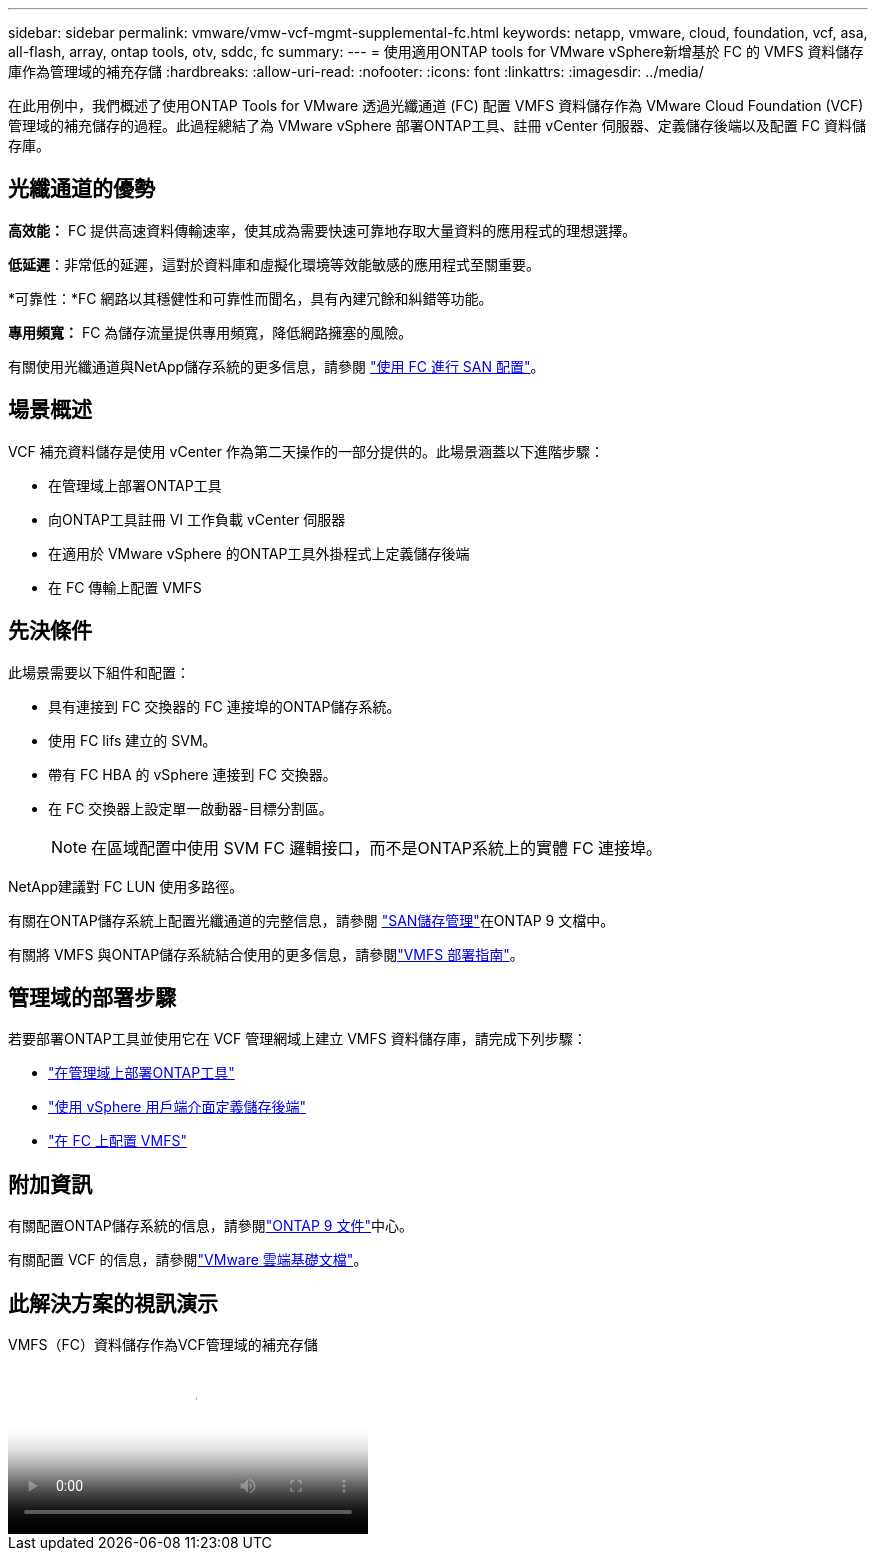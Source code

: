 ---
sidebar: sidebar 
permalink: vmware/vmw-vcf-mgmt-supplemental-fc.html 
keywords: netapp, vmware, cloud, foundation, vcf, asa, all-flash, array, ontap tools, otv, sddc, fc 
summary:  
---
= 使用適用ONTAP tools for VMware vSphere新增基於 FC 的 VMFS 資料儲存庫作為管理域的補充存儲
:hardbreaks:
:allow-uri-read: 
:nofooter: 
:icons: font
:linkattrs: 
:imagesdir: ../media/


[role="lead"]
在此用例中，我們概述了使用ONTAP Tools for VMware 透過光纖通道 (FC) 配置 VMFS 資料儲存作為 VMware Cloud Foundation (VCF) 管理域的補充儲存的過程。此過程總結了為 VMware vSphere 部署ONTAP工具、註冊 vCenter 伺服器、定義儲存後端以及配置 FC 資料儲存庫。



== 光纖通道的優勢

*高效能：* FC 提供高速資料傳輸速率，使其成為需要快速可靠地存取大量資料的應用程式的理想選擇。

*低延遲*：非常低的延遲，這對於資料庫和虛擬化環境等效能敏感的應用程式至關重要。

*可靠性：*FC 網路以其穩健性和可靠性而聞名，具有內建冗餘和糾錯等功能。

*專用頻寬：* FC 為儲存流量提供專用頻寬，降低網路擁塞的風險。

有關使用光纖通道與NetApp儲存系統的更多信息，請參閱 https://docs.netapp.com/us-en/ontap/san-admin/san-provisioning-fc-concept.html["使用 FC 進行 SAN 配置"]。



== 場景概述

VCF 補充資料儲存是使用 vCenter 作為第二天操作的一部分提供的。此場景涵蓋以下進階步驟：

* 在管理域上部署ONTAP工具
* 向ONTAP工具註冊 VI 工作負載 vCenter 伺服器
* 在適用於 VMware vSphere 的ONTAP工具外掛程式上定義儲存後端
* 在 FC 傳輸上配置 VMFS




== 先決條件

此場景需要以下組件和配置：

* 具有連接到 FC 交換器的 FC 連接埠的ONTAP儲存系統。
* 使用 FC lifs 建立的 SVM。
* 帶有 FC HBA 的 vSphere 連接到 FC 交換器。
* 在 FC 交換器上設定單一啟動器-目標分割區。
+

NOTE: 在區域配置中使用 SVM FC 邏輯接口，而不是ONTAP系統上的實體 FC 連接埠。



NetApp建議對 FC LUN 使用多路徑。

有關在ONTAP儲存系統上配置光纖通道的完整信息，請參閱 https://docs.netapp.com/us-en/ontap/san-management/index.html["SAN儲存管理"]在ONTAP 9 文檔中。

有關將 VMFS 與ONTAP儲存系統結合使用的更多信息，請參閱link:vmw-vmfs-deploy.html["VMFS 部署指南"]。



== 管理域的部署步驟

若要部署ONTAP工具並使用它在 VCF 管理網域上建立 VMFS 資料儲存庫，請完成下列步驟：

* link:https://docs.netapp.com/us-en/ontap-tools-vmware-vsphere-10/deploy/ontap-tools-deployment.html["在管理域上部署ONTAP工具"]
* link:https://docs.netapp.com/us-en/ontap-tools-vmware-vsphere-10/configure/add-storage-backend.html["使用 vSphere 用戶端介面定義儲存後端"]
* link:https://docs.netapp.com/us-en/ontap-tools-vmware-vsphere-10/configure/create-vvols-datastore.html["在 FC 上配置 VMFS"]




== 附加資訊

有關配置ONTAP儲存系統的信息，請參閱link:https://docs.netapp.com/us-en/ontap["ONTAP 9 文件"]中心。

有關配置 VCF 的信息，請參閱link:https://techdocs.broadcom.com/us/en/vmware-cis/vcf/vcf-5-2-and-earlier/5-2.html["VMware 雲端基礎文檔"]。



== 此解決方案的視訊演示

.VMFS（FC）資料儲存作為VCF管理域的補充存儲
video::3135c36f-3a13-4c95-aac9-b2a0001816dc[panopto,width=360]